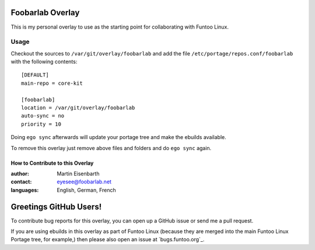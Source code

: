 Foobarlab Overlay
=================

This is my personal overlay to use as the starting point for collaborating with Funtoo Linux.

Usage
-----

Checkout the sources to ``/var/git/overlay/foobarlab`` and add the file
``/etc/portage/repos.conf/foobarlab`` with the following contents::

  [DEFAULT]
  main-repo = core-kit
  
  [foobarlab]
  location = /var/git/overlay/foobarlab
  auto-sync = no
  priority = 10

Doing ``ego sync`` afterwards will update your portage tree and make the ebuilds available.

To remove this overlay just remove above files and folders and do ``ego sync`` again.

=================================
How to Contribute to this Overlay
=================================

:author: Martin Eisenbarth
:contact: eyesee@foobarlab.net
:languages: English, German, French

Greetings GitHub Users!
=======================

To contribute bug reports for this overlay, you can open up a GitHub issue or send
me a pull request.

If you are using ebuilds in this overlay as part of Funtoo Linux (because they are
merged into the main Funtoo Linux Portage tree, for example,) then
please also open an issue at `bugs.funtoo.org`_.
